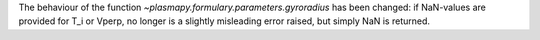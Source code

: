 The behaviour of the function `~plasmapy.formulary.parameters.gyroradius` has
been changed: if NaN-values are provided for T_i or Vperp, no longer is a 
slightly misleading error raised, but simply NaN is returned.
